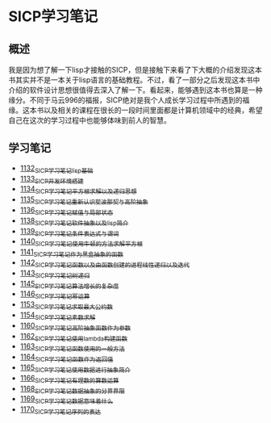 * SICP学习笔记
** 概述
我是因为想了解一下lisp才接触的SICP，但是接触下来看了下大概的介绍发现这本书其实并不是一本关于lisp语言的基础教程。不过，看了一部分之后发现这本书中介绍的软件设计思想很值得去深入了解一下。看起来，能够遇到这本书也算是一种缘分。不同于马云996的福报，SICP绝对是我个人成长学习过程中所遇到的福缘。这本书以及相关的课程在很长的一段时间里面都是计算机领域中的经典，希望自己在这次的学习过程中也能够体味到前人的智慧。
** 学习笔记
- [[https://greyzhang.blog.csdn.net/article/details/122816096][1132_SICP学习笔记_lisp基础]]
- [[https://greyzhang.blog.csdn.net/article/details/122830322][1133_SICP开发环境搭建]]
- [[https://greyzhang.blog.csdn.net/article/details/122832150][1134_SICP学习笔记_平方根求解以及递归思想]] 
- [[https://greyzhang.blog.csdn.net/article/details/122849876][1135_SICP学习笔记_重新认识斐波那契与高阶抽象]]
- [[https://greyzhang.blog.csdn.net/article/details/122850055][1136_SICP学习笔记_赋值与局部状态]]
- [[https://greyzhang.blog.csdn.net/article/details/122871118][1138_SICP学习笔记_软件抽象以及lisp简介]]
- [[https://greyzhang.blog.csdn.net/article/details/122889494][1139_SICP学习笔记_条件表达式与谓词]]
- [[https://greyzhang.blog.csdn.net/article/details/122902873][1140_SICP学习笔记_使用牛顿的方法求解平方根]]
- [[https://greyzhang.blog.csdn.net/article/details/122903209][1141_SICP学习笔记_作为黑盒抽象的函数]]
- [[https://greyzhang.blog.csdn.net/article/details/122904050][1142_SICP学习笔记_函数以及由函数创建的进程_线性递归以及迭代]]
- [[https://greyzhang.blog.csdn.net/article/details/122907815][1143_SICP学习笔记_树递归]]
- [[https://greyzhang.blog.csdn.net/article/details/122913966][1145_SICP学习笔记_算法增长的复杂度]]
- [[https://greyzhang.blog.csdn.net/article/details/122933230][1146_SICP学习笔记_幂运算]]
- [[https://greyzhang.blog.csdn.net/article/details/122972621][1153_SICP学习笔记_求取最大公约数]]
- [[https://greyzhang.blog.csdn.net/article/details/122972687][1154_SICP学习笔记_素数求解]]
- [[https://greyzhang.blog.csdn.net/article/details/122973262][1160_SICP学习笔记_高阶抽象_函数作为参数]]
- [[https://greyzhang.blog.csdn.net/article/details/122973332][1162_SICP学习笔记_使用lambda构建函数]]
- [[https://greyzhang.blog.csdn.net/article/details/122990357][1163_SICP学习笔记_函数使用的一般方法]]
- [[https://greyzhang.blog.csdn.net/article/details/122990384][1164_SICP学习笔记_函数作为返回值]]
- [[https://greyzhang.blog.csdn.net/article/details/122990408][1165_SICP学习笔记_使用数据进行抽象简介]]
- [[https://greyzhang.blog.csdn.net/article/details/122990440][1166_SICP学习笔记_有理数的算数运算]]
- [[https://greyzhang.blog.csdn.net/article/details/122992725][1168_SICP学习笔记_数据抽象的分界界限]]
- [[https://greyzhang.blog.csdn.net/article/details/122992756][1169_SICP学习笔记_数据意味着什么]]
- [[https://greyzhang.blog.csdn.net/article/details/122992780][1170_SICP学习笔记_序列的表达]]
